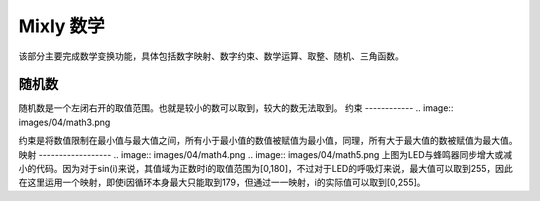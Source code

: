 Mixly 数学
====================
该部分主要完成数学变换功能，具体包括数字映射、数字约束、数学运算、取整、随机、三角函数。

.. image:: images/04/math1.png

随机数
-----------------
.. image:: images/04/math2.png

随机数是一个左闭右开的取值范围。也就是较小的数可以取到，较大的数无法取到。
约束
------------
.. image:: images/04/math3.png

约束是将数值限制在最小值与最大值之间，所有小于最小值的数值被赋值为最小值，同理，所有大于最大值的数被赋值为最大值。
映射
------------------
.. image:: images/04/math4.png
.. image:: images/04/math5.png
上图为LED与蜂鸣器同步增大或减小的代码。因为对于sin(i)来说，其值域为正数时i的取值范围为[0,180]，不过对于LED的呼吸灯来说，最大值可以取到255，因此在这里运用一个映射，即使i因循环本身最大只能取到179，但通过一一映射，i的实际值可以取到[0,255]。